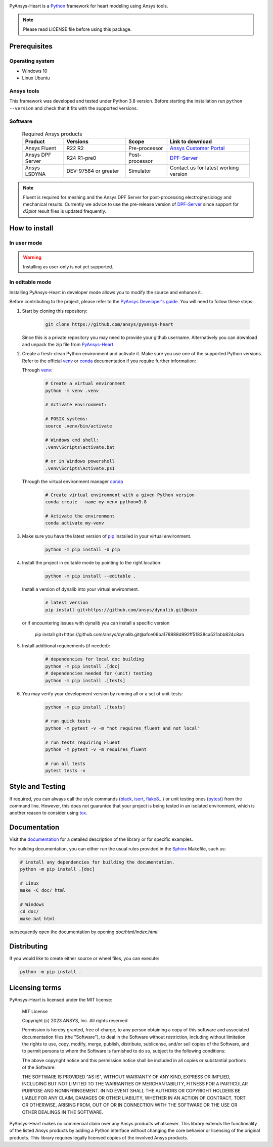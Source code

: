 |pyansys| |python| |MIT|

.. |pyansys| image:: https://img.shields.io/badge/Py-Ansys-ffc107.svg?logo=data:image/png;base64,iVBORw0KGgoAAAANSUhEUgAAABAAAAAQCAIAAACQkWg2AAABDklEQVQ4jWNgoDfg5mD8vE7q/3bpVyskbW0sMRUwofHD7Dh5OBkZGBgW7/3W2tZpa2tLQEOyOzeEsfumlK2tbVpaGj4N6jIs1lpsDAwMJ278sveMY2BgCA0NFRISwqkhyQ1q/Nyd3zg4OBgYGNjZ2ePi4rB5loGBhZnhxTLJ/9ulv26Q4uVk1NXV/f///////69du4Zdg78lx//t0v+3S88rFISInD59GqIH2esIJ8G9O2/XVwhjzpw5EAam1xkkBJn/bJX+v1365hxxuCAfH9+3b9/+////48cPuNehNsS7cDEzMTAwMMzb+Q2u4dOnT2vWrMHu9ZtzxP9vl/69RVpCkBlZ3N7enoDXBwEAAA+YYitOilMVAAAAAElFTkSuQmCC
   :target: https://docs.pyansys.com/
   :alt: PyAnsys

.. |python| image:: https://img.shields.io/badge/Python-3.8-blue
   :target: https://www.python.org/downloads/release/python-380/
   :alt: Python

.. |MIT| image:: https://img.shields.io/badge/license-MIT-yellow
   :target: https://opensource.org/license/mit/
   :alt: MIT

PyAnsys-Heart is a `Python`_ framework for heart modeling using Ansys tools.

.. Note::

    Please read LICENSE file before using this package.


Prerequisites
=============

Operating system
----------------

- Windows 10
- Linux Ubuntu


Ansys tools
-----------

This framework was developed and tested under Python 3.8 version. Before starting the installation run ``python --version`` and check that it fits with the supported versions.

Software
--------

  .. list-table:: Required Ansys products
    :widths: 200 300 200 400
    :header-rows: 1

    * - Product
      - Versions
      - Scope
      - Link to download

    * - Ansys Fluent
      - R22 R2
      - Pre-processor
      - `Ansys Customer Portal`_

    * - Ansys DPF Server
      - R24 R1-pre0
      - Post-processor
      - `DPF-Server`_

    * - Ansys LSDYNA
      - DEV-97584 or greater
      - Simulator
      - Contact us for latest working version

.. note::
    Fluent is required for meshing and the Ansys DPF Server for post-processing electrophysiology
    and mechanical results. Currently we advice to use the pre-release version of `DPF-Server`_ since support
    for `d3plot` result files is updated frequently.

How to install
==============

In user mode
------------

.. warning::

    Installing as user-only is not yet supported.

.. User installation can be performed by running:

.. .. code:: bash

..     python -m pip install ansys-heart-lib

In editable mode
----------------

Installing PyAnsys-Heart in developer mode allows
you to modify the source and enhance it.

Before contributing to the project, please refer to the `PyAnsys Developer's guide`_. You will
need to follow these steps:

1. Start by cloning this repository:

    .. code:: bash

        git clone https://github.com/ansys/pyansys-heart

   Since this is a private repository you may need to provide your github username.
   Alternatively you can download and unpack the zip file from `PyAnsys-Heart`_

2. Create a fresh-clean Python environment and activate it. Make sure you use one of the supported Python versions. Refer to the
   official `venv`_  or `conda`_ documentation if you require further information:

   Through `venv`_:

    .. code:: bash

        # Create a virtual environment
        python -m venv .venv

        # Activate environment:

        # POSIX systems:
        source .venv/bin/activate

        # Windows cmd shell:
        .venv\Scripts\activate.bat

        # or in Windows powershell
        .venv\Scripts\Activate.ps1

   Through the virtual environment manager `conda`_

    .. code:: bash

        # Create virtual environment with a given Python version
        conda create --name my-venv python=3.8

        # Activate the environment
        conda activate my-venv

3. Make sure you have the latest version of `pip`_ installed in your virtual environment.

    .. code:: bash

        python -m pip install -U pip

4. Install the project in editable mode by pointing to the right location:

    .. code:: bash

        python -m pip install --editable .

   Install a version of dynalib into your virtual environment.

    .. code:: bash

        # latest version
        pip install git+https://github.com/ansys/dynalib.git@main

   or if encountering issues with dynalib you can install a specific version

        pip install git+https://github.com/ansys/dynalib.git@afce06ba178888d992ff51838ca521abb824c8ab


5. Install additional requirements (if needed):

     .. code:: bash

        # dependencies for local doc building
        python -m pip install .[doc]
        # dependencies needed for (unit) testing
        python -m pip install .[tests]

6. You may verify your development version by running all or a set of unit-tests:

    .. code:: bash

        python -m pip install .[tests]

        # run quick tests
        python -m pytest -v -m "not requires_fluent and not local"

        # run tests requiring Fluent
        python -m pytest -v -m requires_fluent

        # run all tests
        pytest tests -v


Style and Testing
=================

If required, you can always call the style commands (`black`_, `isort`_,
`flake8`_...) or unit testing ones (`pytest`_) from the command line. However,
this does not guarantee that your project is being tested in an isolated
environment, which is another reason to consider using `tox`_.


Documentation
=============

Visit the `documentation`_ for a
detailed description of the library or for specific examples.

For building documentation, you can either run the usual rules provided in the
`Sphinx`_ Makefile, such us:

.. code:: bash

    # install any dependencies for building the documentation.
    python -m pip install .[doc]

    # Linux
    make -C doc/ html

    # Windows
    cd doc/
    make.bat html

subsequently open the documentation by opening `doc/html/index.html`:


Distributing
============

If you would like to create either source or wheel files, you can execute:

.. code:: bash

    python -m pip install .


Licensing terms
===============

PyAnsys-Heart is licensed under the MIT license:

    MIT License

    Copyright (c) 2023 ANSYS, Inc. All rights reserved.

    Permission is hereby granted, free of charge, to any person obtaining a copy
    of this software and associated documentation files (the "Software"), to deal
    in the Software without restriction, including without limitation the rights
    to use, copy, modify, merge, publish, distribute, sublicense, and/or sell
    copies of the Software, and to permit persons to whom the Software is
    furnished to do so, subject to the following conditions:

    The above copyright notice and this permission notice shall be included in all
    copies or substantial portions of the Software.

    THE SOFTWARE IS PROVIDED "AS IS", WITHOUT WARRANTY OF ANY KIND, EXPRESS OR
    IMPLIED, INCLUDING BUT NOT LIMITED TO THE WARRANTIES OF MERCHANTABILITY,
    FITNESS FOR A PARTICULAR PURPOSE AND NONINFRINGEMENT. IN NO EVENT SHALL THE
    AUTHORS OR COPYRIGHT HOLDERS BE LIABLE FOR ANY CLAIM, DAMAGES OR OTHER
    LIABILITY, WHETHER IN AN ACTION OF CONTRACT, TORT OR OTHERWISE, ARISING FROM,
    OUT OF OR IN CONNECTION WITH THE SOFTWARE OR THE USE OR OTHER DEALINGS IN THE
    SOFTWARE.

PyAnsys-Heart makes no commercial claim over any Ansys products whatsoever. This library extends the functionality of the listed Ansys products by adding a Python interface without changing the core behavior or licensing of the original products. This library requires legally licensed copies of the involved Ansys products.


.. LINKS AND REFERENCES
.. _Python: https://www.python.org/
.. _PyAnsys-Heart: https://github.com/ansys/pyansys-heart
.. _Ansys Customer Portal: https://support.ansys.com/Home/HomePage
.. _dpf-server: https://download.ansys.com/Others/DPF%20Pre-Release
.. _black: https://github.com/psf/black
.. _flake8: https://flake8.pycqa.org/en/latest/
.. _isort: https://github.com/PyCQA/isort
.. _PyAnsys Developer's guide: https://dev.docs.pyansys.com/
.. _pre-commit: https://pre-commit.com/
.. _pytest: https://docs.pytest.org/en/stable/
.. _Sphinx: https://www.sphinx-doc.org/en/master/
.. _pip: https://pypi.org/project/pip/
.. _tox: https://tox.wiki/
.. _venv: https://docs.python.org/3/library/venv.html
.. _dynalib: https://github.com/ansys/dynalib
.. _conda: https://docs.conda.io/en/latest/
.. _documentation: https://heart.docs.pyansys.com/